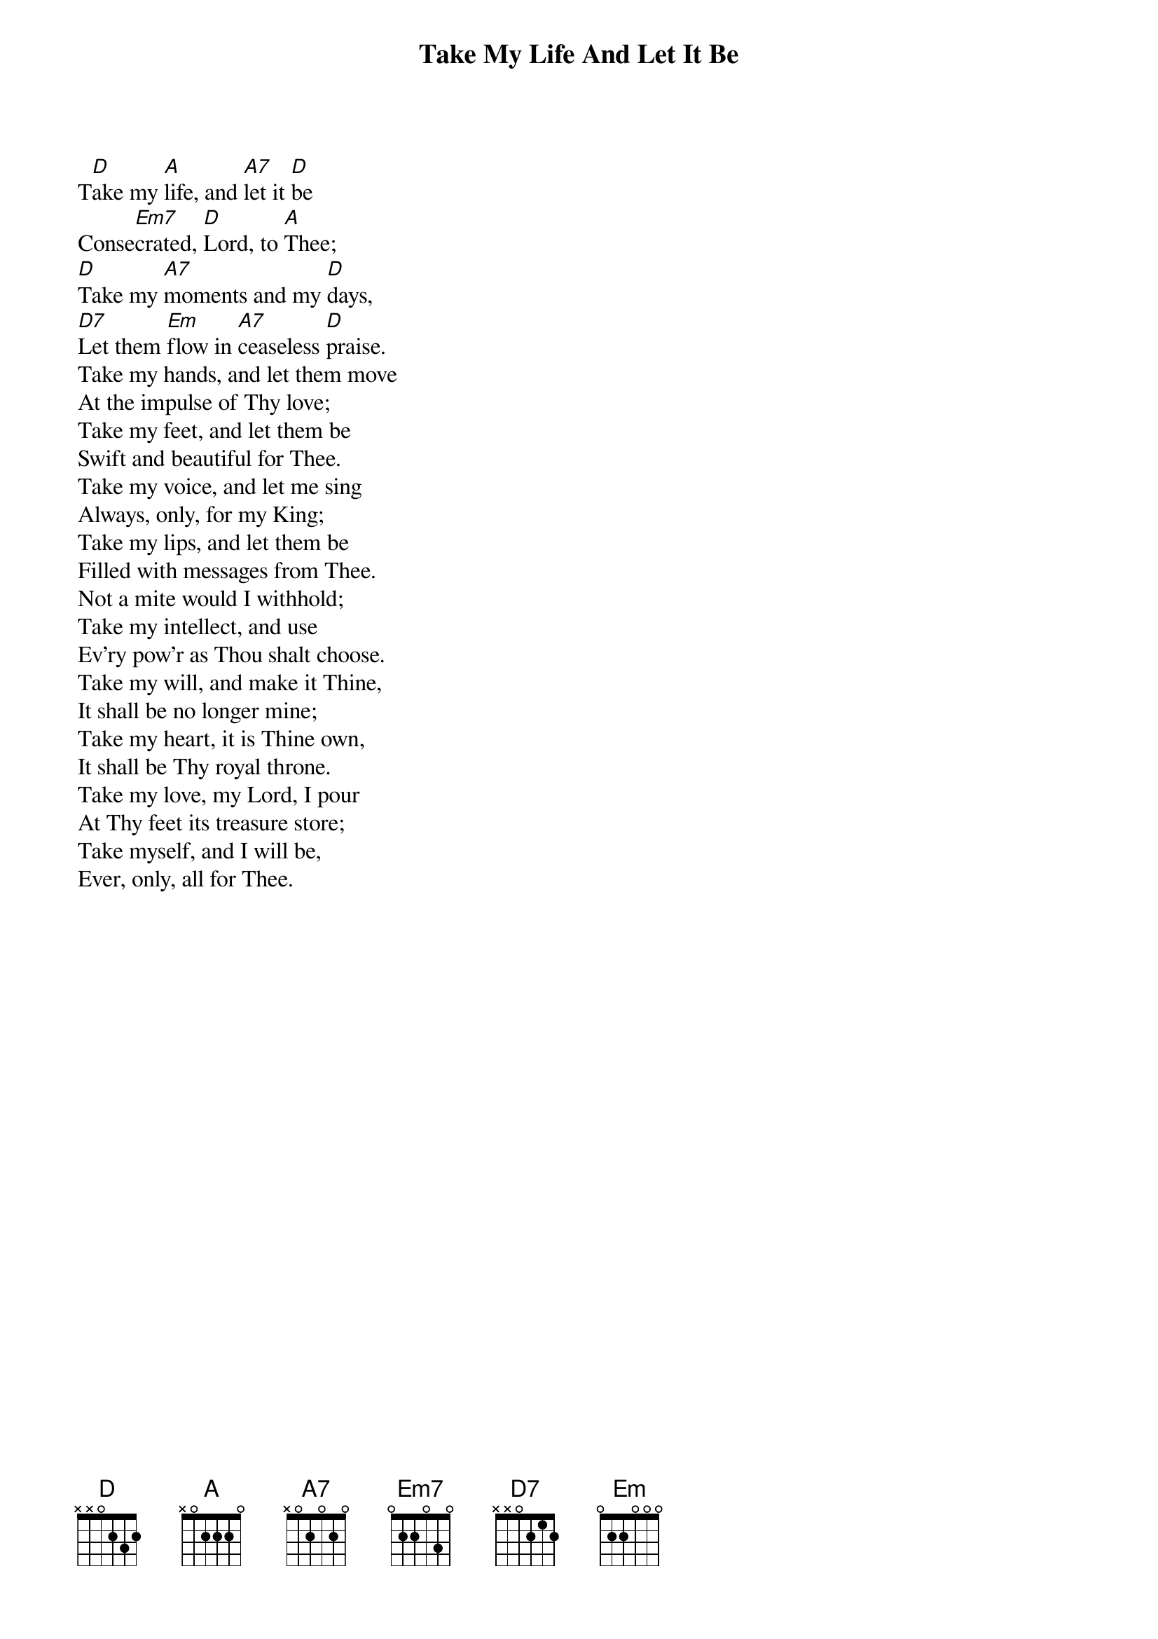 {title: Take My Life And Let It Be}
{artist: Frances Ridley Havergal & Henri Abraham Cesar Malan}
{key: D}

{start_of_verse}
T[D]ake my [A]life, and [A7]let it [D]be
Conse[Em7]crated, [D]Lord, to [A]Thee;
[D]Take my [A7]moments and my [D]days,
[D7]Let them [Em]flow in [A7]ceaseless [D]praise.
Take my hands, and let them move
At the impulse of Thy love;
Take my feet, and let them be
Swift and beautiful for Thee.
Take my voice, and let me sing
Always, only, for my King;
Take my lips, and let them be
Filled with messages from Thee.
Not a mite would I withhold;
Take my intellect, and use
Ev'ry pow'r as Thou shalt choose.
Take my will, and make it Thine,
It shall be no longer mine;
Take my heart, it is Thine own,
It shall be Thy royal throne.
Take my love, my Lord, I pour
At Thy feet its treasure store;
Take myself, and I will be,
Ever, only, all for Thee.
{end_of_verse}
